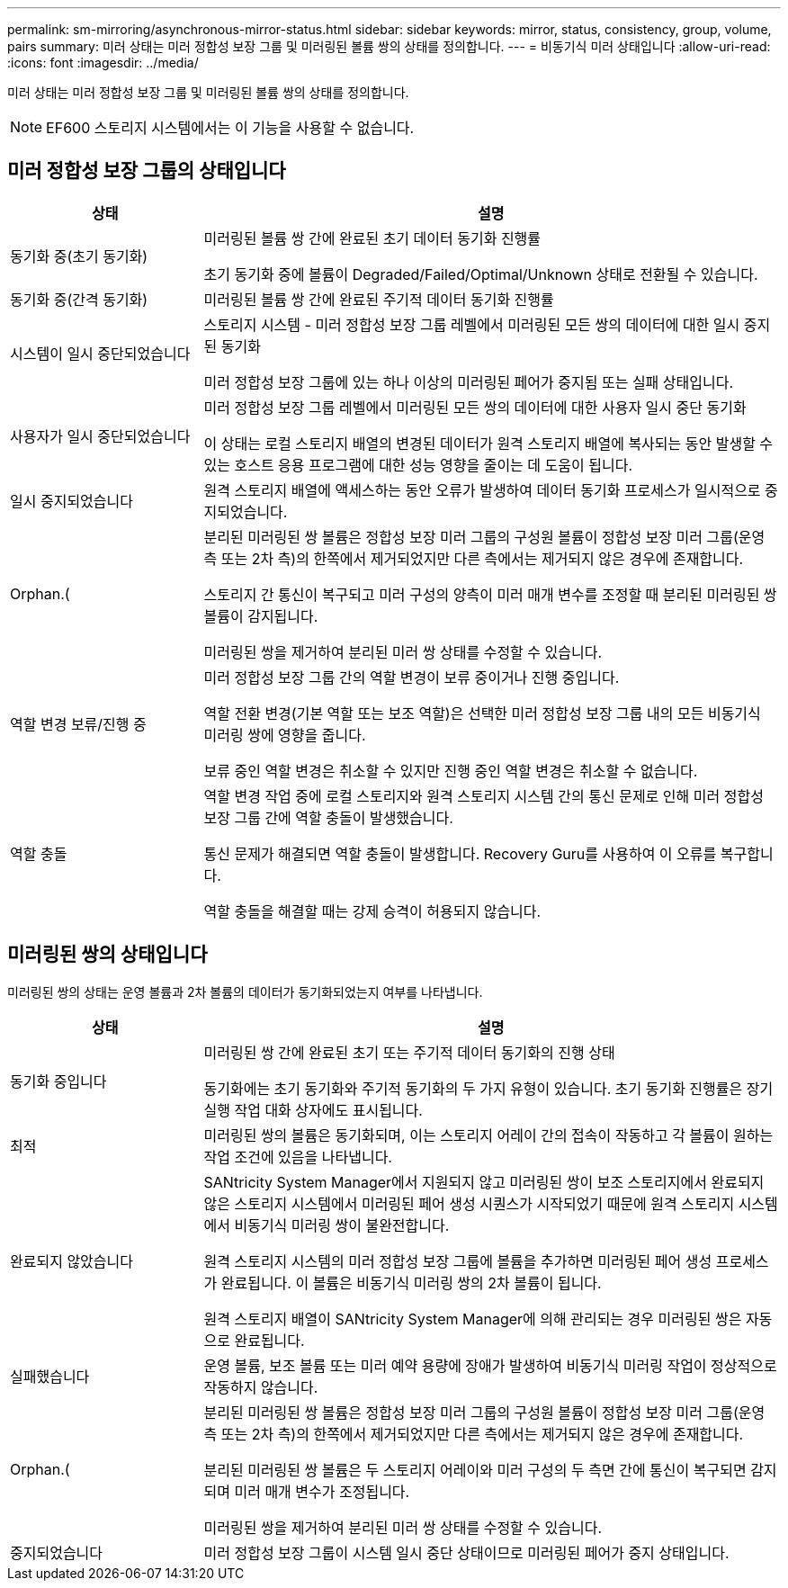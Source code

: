 ---
permalink: sm-mirroring/asynchronous-mirror-status.html 
sidebar: sidebar 
keywords: mirror, status, consistency, group, volume, pairs 
summary: 미러 상태는 미러 정합성 보장 그룹 및 미러링된 볼륨 쌍의 상태를 정의합니다. 
---
= 비동기식 미러 상태입니다
:allow-uri-read: 
:icons: font
:imagesdir: ../media/


[role="lead"]
미러 상태는 미러 정합성 보장 그룹 및 미러링된 볼륨 쌍의 상태를 정의합니다.

[NOTE]
====
EF600 스토리지 시스템에서는 이 기능을 사용할 수 없습니다.

====


== 미러 정합성 보장 그룹의 상태입니다

[cols="1a,3a"]
|===
| 상태 | 설명 


 a| 
동기화 중(초기 동기화)
 a| 
미러링된 볼륨 쌍 간에 완료된 초기 데이터 동기화 진행률

초기 동기화 중에 볼륨이 Degraded/Failed/Optimal/Unknown 상태로 전환될 수 있습니다.



 a| 
동기화 중(간격 동기화)
 a| 
미러링된 볼륨 쌍 간에 완료된 주기적 데이터 동기화 진행률



 a| 
시스템이 일시 중단되었습니다
 a| 
스토리지 시스템 - 미러 정합성 보장 그룹 레벨에서 미러링된 모든 쌍의 데이터에 대한 일시 중지된 동기화

미러 정합성 보장 그룹에 있는 하나 이상의 미러링된 페어가 중지됨 또는 실패 상태입니다.



 a| 
사용자가 일시 중단되었습니다
 a| 
미러 정합성 보장 그룹 레벨에서 미러링된 모든 쌍의 데이터에 대한 사용자 일시 중단 동기화

이 상태는 로컬 스토리지 배열의 변경된 데이터가 원격 스토리지 배열에 복사되는 동안 발생할 수 있는 호스트 응용 프로그램에 대한 성능 영향을 줄이는 데 도움이 됩니다.



 a| 
일시 중지되었습니다
 a| 
원격 스토리지 배열에 액세스하는 동안 오류가 발생하여 데이터 동기화 프로세스가 일시적으로 중지되었습니다.



 a| 
Orphan.(
 a| 
분리된 미러링된 쌍 볼륨은 정합성 보장 미러 그룹의 구성원 볼륨이 정합성 보장 미러 그룹(운영 측 또는 2차 측)의 한쪽에서 제거되었지만 다른 측에서는 제거되지 않은 경우에 존재합니다.

스토리지 간 통신이 복구되고 미러 구성의 양측이 미러 매개 변수를 조정할 때 분리된 미러링된 쌍 볼륨이 감지됩니다.

미러링된 쌍을 제거하여 분리된 미러 쌍 상태를 수정할 수 있습니다.



 a| 
역할 변경 보류/진행 중
 a| 
미러 정합성 보장 그룹 간의 역할 변경이 보류 중이거나 진행 중입니다.

역할 전환 변경(기본 역할 또는 보조 역할)은 선택한 미러 정합성 보장 그룹 내의 모든 비동기식 미러링 쌍에 영향을 줍니다.

보류 중인 역할 변경은 취소할 수 있지만 진행 중인 역할 변경은 취소할 수 없습니다.



 a| 
역할 충돌
 a| 
역할 변경 작업 중에 로컬 스토리지와 원격 스토리지 시스템 간의 통신 문제로 인해 미러 정합성 보장 그룹 간에 역할 충돌이 발생했습니다.

통신 문제가 해결되면 역할 충돌이 발생합니다. Recovery Guru를 사용하여 이 오류를 복구합니다.

역할 충돌을 해결할 때는 강제 승격이 허용되지 않습니다.

|===


== 미러링된 쌍의 상태입니다

미러링된 쌍의 상태는 운영 볼륨과 2차 볼륨의 데이터가 동기화되었는지 여부를 나타냅니다.

[cols="1a,3a"]
|===
| 상태 | 설명 


 a| 
동기화 중입니다
 a| 
미러링된 쌍 간에 완료된 초기 또는 주기적 데이터 동기화의 진행 상태

동기화에는 초기 동기화와 주기적 동기화의 두 가지 유형이 있습니다. 초기 동기화 진행률은 장기 실행 작업 대화 상자에도 표시됩니다.



 a| 
최적
 a| 
미러링된 쌍의 볼륨은 동기화되며, 이는 스토리지 어레이 간의 접속이 작동하고 각 볼륨이 원하는 작업 조건에 있음을 나타냅니다.



 a| 
완료되지 않았습니다
 a| 
SANtricity System Manager에서 지원되지 않고 미러링된 쌍이 보조 스토리지에서 완료되지 않은 스토리지 시스템에서 미러링된 페어 생성 시퀀스가 시작되었기 때문에 원격 스토리지 시스템에서 비동기식 미러링 쌍이 불완전합니다.

원격 스토리지 시스템의 미러 정합성 보장 그룹에 볼륨을 추가하면 미러링된 페어 생성 프로세스가 완료됩니다. 이 볼륨은 비동기식 미러링 쌍의 2차 볼륨이 됩니다.

원격 스토리지 배열이 SANtricity System Manager에 의해 관리되는 경우 미러링된 쌍은 자동으로 완료됩니다.



 a| 
실패했습니다
 a| 
운영 볼륨, 보조 볼륨 또는 미러 예약 용량에 장애가 발생하여 비동기식 미러링 작업이 정상적으로 작동하지 않습니다.



 a| 
Orphan.(
 a| 
분리된 미러링된 쌍 볼륨은 정합성 보장 미러 그룹의 구성원 볼륨이 정합성 보장 미러 그룹(운영 측 또는 2차 측)의 한쪽에서 제거되었지만 다른 측에서는 제거되지 않은 경우에 존재합니다.

분리된 미러링된 쌍 볼륨은 두 스토리지 어레이와 미러 구성의 두 측면 간에 통신이 복구되면 감지되며 미러 매개 변수가 조정됩니다.

미러링된 쌍을 제거하여 분리된 미러 쌍 상태를 수정할 수 있습니다.



 a| 
중지되었습니다
 a| 
미러 정합성 보장 그룹이 시스템 일시 중단 상태이므로 미러링된 페어가 중지 상태입니다.

|===